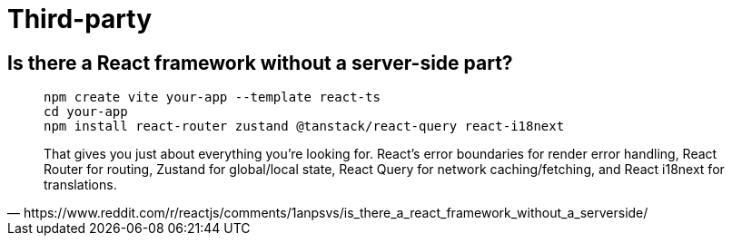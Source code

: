 = Third-party

== Is there a React framework without a server-side part?

[,https://www.reddit.com/r/reactjs/comments/1anpsvs/is_there_a_react_framework_without_a_serverside/]
____
[,bash]
----
npm create vite your-app --template react-ts
cd your-app
npm install react-router zustand @tanstack/react-query react-i18next
----

That gives you just about everything you’re looking for. 
React’s error boundaries for render error handling, React Router for routing, Zustand for global/local state, React Query for network caching/fetching, and React i18next for translations.
____